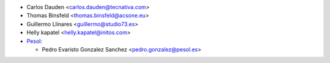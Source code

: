 * Carlos Dauden <carlos.dauden@tecnativa.com>
* Thomas Binsfeld <thomas.binsfeld@acsone.eu>
* Guillermo Llinares <guillermo@studio73.es>
* Helly kapatel <helly.kapatel@initos.com>

* `Pesol <https://www.pesol.es>`__:

  * Pedro Evaristo Gonzalez Sanchez <pedro.gonzalez@pesol.es>
